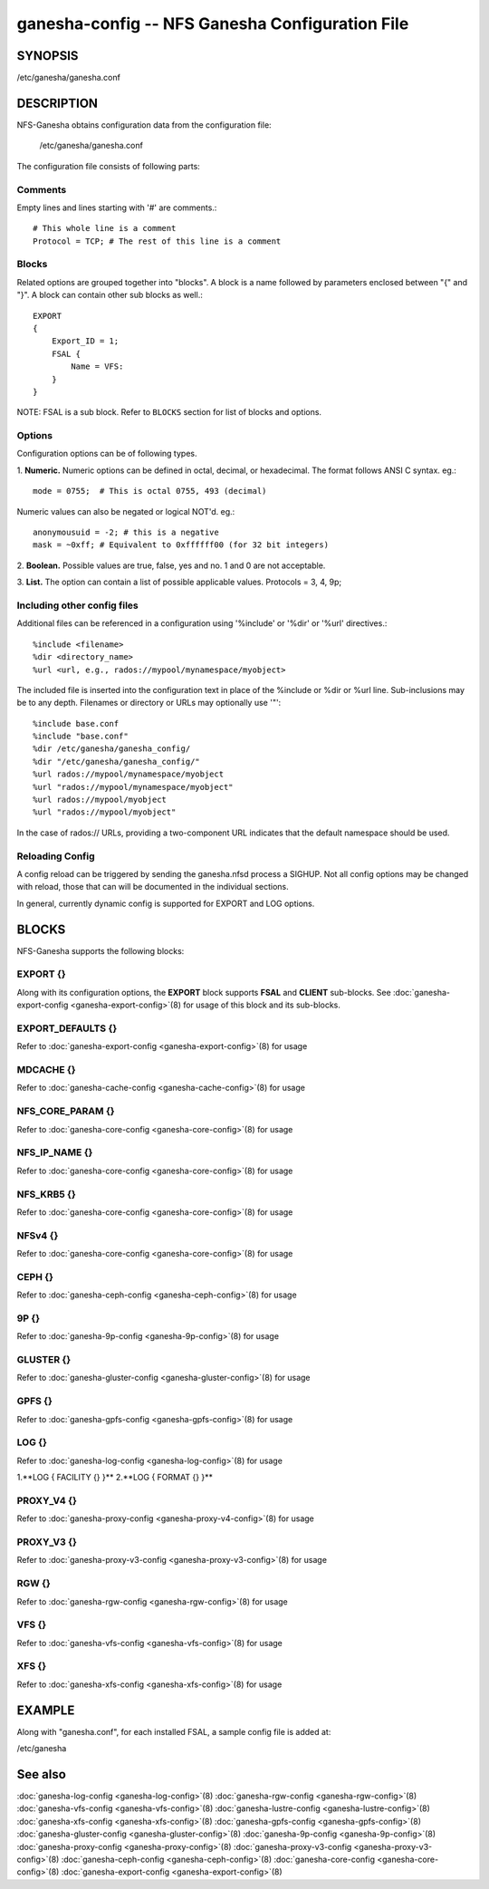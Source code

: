 ===================================================================
ganesha-config -- NFS Ganesha Configuration File
===================================================================

.. program:: ganesha-config


SYNOPSIS
==========================================================

| /etc/ganesha/ganesha.conf

DESCRIPTION
==========================================================

NFS-Ganesha obtains configuration data from the configuration file:

    /etc/ganesha/ganesha.conf

The configuration file consists of following parts:

Comments
--------------------------------------------------------------------------------
Empty lines and lines starting with '#' are comments.::

    # This whole line is a comment
    Protocol = TCP; # The rest of this line is a comment

Blocks
--------------------------------------------------------------------------------
Related options are grouped together into "blocks".
A block is a name followed by parameters enclosed between "{"
and "}".
A block can contain other sub blocks as well.::

    EXPORT
    {
        Export_ID = 1;
        FSAL {
            Name = VFS:
        }
    }

NOTE: FSAL is a sub block.
Refer to ``BLOCKS`` section for list of blocks and options.

Options
--------------------------------------------------------------------------------
Configuration options can be of following types.

1. **Numeric.** Numeric options can be defined in octal, decimal, or hexadecimal.
The format follows ANSI C syntax.
eg.::

    mode = 0755;  # This is octal 0755, 493 (decimal)

Numeric values can also be negated or logical NOT'd.
eg.::

    anonymousuid = -2; # this is a negative
    mask = ~0xff; # Equivalent to 0xffffff00 (for 32 bit integers)

2. **Boolean.** Possible values are true, false, yes and no.
1 and 0 are not acceptable.

3. **List.** The option can contain a list of possible applicable values.
Protocols = 3, 4, 9p;


Including other config files
--------------------------------------------------------------------------------
Additional files can be referenced in a configuration using '%include' or '%dir'
or '%url' directives.::

	%include <filename>
	%dir <directory_name>
	%url <url, e.g., rados://mypool/mynamespace/myobject>

The included file is inserted into the configuration text in place of
the %include or %dir or %url line. Sub-inclusions may be to any depth.
Filenames or directory or URLs may optionally use '"'::

    %include base.conf
    %include "base.conf"
    %dir /etc/ganesha/ganesha_config/
    %dir "/etc/ganesha/ganesha_config/"
    %url rados://mypool/mynamespace/myobject
    %url "rados://mypool/mynamespace/myobject"
    %url rados://mypool/myobject
    %url "rados://mypool/myobject"

In the case of rados:// URLs, providing a two-component URL indicates that
the default namespace should be used.


Reloading Config
--------------------------------------------------------------------------------
A config reload can be triggered by sending the ganesha.nfsd process a SIGHUP.
Not all config options may be changed with reload, those that can will be
documented in the individual sections.

In general, currently dynamic config is supported for EXPORT and LOG options.


BLOCKS
==========================================================
NFS-Ganesha supports the following blocks:

EXPORT {}
--------------------------------------------------------------------------------
Along with its configuration options, the **EXPORT** block supports **FSAL**
and **CLIENT** sub-blocks. See
:doc:`ganesha-export-config <ganesha-export-config>`\(8) for usage of this
block and its sub-blocks.

EXPORT_DEFAULTS {}
--------------------------------------------------------------------------------
Refer to :doc:`ganesha-export-config <ganesha-export-config>`\(8) for usage

MDCACHE {}
--------------------------------------------------------------------------------
Refer to :doc:`ganesha-cache-config <ganesha-cache-config>`\(8) for usage

NFS_CORE_PARAM {}
--------------------------------------------------------------------------------
Refer to :doc:`ganesha-core-config <ganesha-core-config>`\(8) for usage

NFS_IP_NAME {}
--------------------------------------------------------------------------------
Refer to :doc:`ganesha-core-config <ganesha-core-config>`\(8) for usage

NFS_KRB5 {}
--------------------------------------------------------------------------------
Refer to :doc:`ganesha-core-config <ganesha-core-config>`\(8) for usage

NFSv4 {}
--------------------------------------------------------------------------------
Refer to :doc:`ganesha-core-config <ganesha-core-config>`\(8) for usage

CEPH {}
--------------------------------------------------------------------------------
Refer to :doc:`ganesha-ceph-config <ganesha-ceph-config>`\(8) for usage

9P {}
--------------------------------------------------------------------------------
Refer to :doc:`ganesha-9p-config <ganesha-9p-config>`\(8) for usage

GLUSTER {}
--------------------------------------------------------------------------------
Refer to :doc:`ganesha-gluster-config <ganesha-gluster-config>`\(8) for usage

GPFS {}
--------------------------------------------------------------------------------
Refer to :doc:`ganesha-gpfs-config <ganesha-gpfs-config>`\(8) for usage

LOG {}
--------------------------------------------------------------------------------
Refer to :doc:`ganesha-log-config <ganesha-log-config>`\(8) for usage

1.**LOG { FACILITY {} }**
2.**LOG { FORMAT {} }**

PROXY_V4 {}
--------------------------------------------------------------------------------
Refer to :doc:`ganesha-proxy-config <ganesha-proxy-v4-config>`\(8) for usage

PROXY_V3 {}
--------------------------------------------------------------------------------
Refer to :doc:`ganesha-proxy-v3-config <ganesha-proxy-v3-config>`\(8) for usage

RGW {}
--------------------------------------------------------------------------------
Refer to :doc:`ganesha-rgw-config <ganesha-rgw-config>`\(8) for usage

VFS {}
--------------------------------------------------------------------------------
Refer to :doc:`ganesha-vfs-config <ganesha-vfs-config>`\(8) for usage

XFS {}
--------------------------------------------------------------------------------
Refer to :doc:`ganesha-xfs-config <ganesha-xfs-config>`\(8) for usage


EXAMPLE
==========================================================
Along with "ganesha.conf", for each installed FSAL, a sample config file is added at:

| /etc/ganesha


See also
==============================
:doc:`ganesha-log-config <ganesha-log-config>`\(8)
:doc:`ganesha-rgw-config <ganesha-rgw-config>`\(8)
:doc:`ganesha-vfs-config <ganesha-vfs-config>`\(8)
:doc:`ganesha-lustre-config <ganesha-lustre-config>`\(8)
:doc:`ganesha-xfs-config <ganesha-xfs-config>`\(8)
:doc:`ganesha-gpfs-config <ganesha-gpfs-config>`\(8)
:doc:`ganesha-gluster-config <ganesha-gluster-config>`\(8)
:doc:`ganesha-9p-config <ganesha-9p-config>`\(8)
:doc:`ganesha-proxy-config <ganesha-proxy-config>`\(8)
:doc:`ganesha-proxy-v3-config <ganesha-proxy-v3-config>`\(8)
:doc:`ganesha-ceph-config <ganesha-ceph-config>`\(8)
:doc:`ganesha-core-config <ganesha-core-config>`\(8)
:doc:`ganesha-export-config <ganesha-export-config>`\(8)
